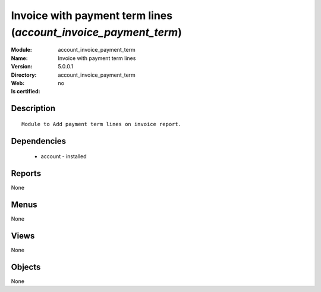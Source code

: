 
.. module:: account_invoice_payment_term
    :synopsis: Invoice with payment term lines
    :noindex:
.. 

Invoice with payment term lines (*account_invoice_payment_term*)
================================================================
:Module: account_invoice_payment_term
:Name: Invoice with payment term lines
:Version: 5.0.0.1
:Directory: account_invoice_payment_term
:Web: 
:Is certified: no

Description
-----------

::

  Module to Add payment term lines on invoice report.

Dependencies
------------

 * account - installed

Reports
-------

None


Menus
-------


None


Views
-----


None



Objects
-------

None
